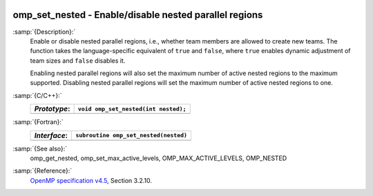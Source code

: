  .. _omp_set_nested:

omp_set_nested - Enable/disable nested parallel regions
*******************************************************

:samp:`{Description}:`
  Enable or disable nested parallel regions, i.e., whether team members
  are allowed to create new teams.  The function takes the language-specific
  equivalent of ``true`` and ``false``, where ``true`` enables 
  dynamic adjustment of team sizes and ``false`` disables it.

  Enabling nested parallel regions will also set the maximum number of
  active nested regions to the maximum supported.  Disabling nested parallel
  regions will set the maximum number of active nested regions to one.

:samp:`{C/C++}:`
  ============  ====================================
  *Prototype*:  ``void omp_set_nested(int nested);``
  ============  ====================================
  ============  ====================================

:samp:`{Fortran}:`
  ============  =====================================
  *Interface*:  ``subroutine omp_set_nested(nested)``
  ============  =====================================
                ``logical, intent(in) :: nested``
  ============  =====================================

:samp:`{See also}:`
  omp_get_nested, omp_set_max_active_levels,
  OMP_MAX_ACTIVE_LEVELS, OMP_NESTED

:samp:`{Reference}:`
  `OpenMP specification v4.5 <https://www.openmp.org>`_, Section 3.2.10.


